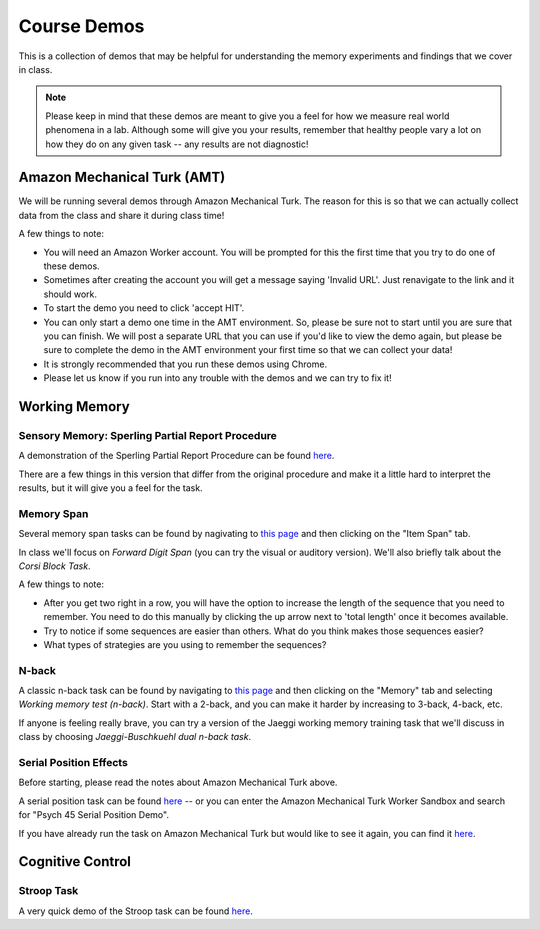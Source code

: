 Course Demos
================

This is a collection of demos that may be helpful for understanding the memory experiments and findings that we cover in class.

.. note:: Please keep in mind that these demos are meant to give you a feel for how we measure real world phenomena in a lab. Although some will give you your results, remember that healthy people vary a lot on how they do on any given task -- any results are not diagnostic!

Amazon Mechanical Turk (AMT)
--------------------------------------------

We will be running several demos through Amazon Mechanical Turk. The reason for this is so that we can actually collect data from the class and share it during class time!

A few things to note:

- You will need an Amazon Worker account. You will be prompted for this the first time that you try to do one of these demos.

- Sometimes after creating the account you will get a message saying 'Invalid URL'. Just renavigate to the link and it should work.

- To start the demo you need to click 'accept HIT'.

- You can only start a demo one time in the AMT environment. So, please be sure not to start until you are sure that you can finish. We will post a separate URL that you can use if you'd like to view the demo again, but please be sure to complete the demo in the AMT environment your first time so that we can collect your data!

- It is strongly recommended that you run these demos using Chrome.

- Please let us know if you run into any trouble with the demos and we can try to fix it!


Working Memory
--------------------------------------------

Sensory Memory: Sperling Partial Report Procedure
~~~~~~~~~~~~~~~~~~~~~~~~~~~~~~~~~~~~~~~~~~~~~~~~~~

A demonstration of the Sperling Partial Report Procedure can be found `here <http://bcs.worthpublishers.com/psychsim5/Iconic%20Memory/PsychSim_Shell.html>`_.

There are a few things in this version that differ from the original procedure and make it a little hard to interpret the results, but it will give you a feel for the task.

Memory Span
~~~~~~~~~~~~~

Several memory span tasks can be found by nagivating to `this page <http://cognitivefun.net>`_ and then clicking on the "Item Span" tab.


In class we'll focus on *Forward Digit Span* (you can try the visual or auditory version). We'll also briefly talk about the *Corsi Block Task*. 


A few things to note:

- After you get two right in a row, you will have the option to increase the length of the sequence that you need to remember. You need to do this manually by clicking the up arrow next to 'total length' once it becomes available.

- Try to notice if some sequences are easier than others. What do you think makes those sequences easier?

- What types of strategies are you using to remember the sequences?

N-back
~~~~~~~~~~~

A classic n-back task can be found by navigating to `this page <http://cognitivefun.net>`_ and then clicking on the "Memory" tab and selecting *Working memory test (n-back)*. Start with a 2-back, and you can make it harder by increasing to 3-back, 4-back, etc.


If anyone is feeling really brave, you can try a version of the Jaeggi working memory training task that we'll discuss in class by choosing *Jaeggi-Buschkuehl dual n-back task*.

Serial Position Effects
~~~~~~~~~~~~~~~~~~~~~~~~~~

Before starting, please read the notes about Amazon Mechanical Turk above.

A serial position task can be found `here <https://workersandbox.mturk.com/mturk/preview?groupId=3W230KDI4F5SZMHT2INMIH1HCPNZAB>`_ -- or you can enter the Amazon Mechanical Turk Worker Sandbox and search for "Psych 45 Serial Position Demo".

If you have already run the task on Amazon Mechanical Turk but would like to see it again, you can find it
`here <http://web.stanford.edu/~klarocqu/serialposition/serialpos.html>`_.


Cognitive Control
--------------------------------------------

Stroop Task
~~~~~~~~~~~~

A very quick demo of the Stroop task can be found `here <http://www.math.unt.edu/~tam/selftests/stroopeffects.html>`_.
